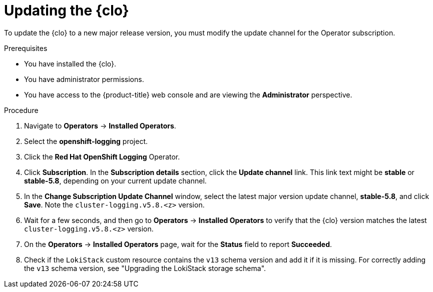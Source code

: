 // Module included in the following assemblies:
//
// * observability/logging/cluster-logging-upgrading.adoc

:_mod-docs-content-type: PROCEDURE
[id="logging-upgrading-clo_{context}"]
= Updating the {clo}

To update the {clo} to a new major release version, you must modify the update channel for the Operator subscription.

.Prerequisites

* You have installed the {clo}.
* You have administrator permissions.
* You have access to the {product-title} web console and are viewing the *Administrator* perspective.

.Procedure

. Navigate to *Operators* -> *Installed Operators*.

. Select the *openshift-logging* project.

. Click the *Red Hat OpenShift Logging* Operator.

. Click *Subscription*. In the *Subscription details* section, click the *Update channel* link. This link text might be *stable* or *stable-5.8*, depending on your current update channel.

. In the *Change Subscription Update Channel* window, select the latest major version update channel, *stable-5.8*, and click *Save*. Note the `cluster-logging.v5.8.<z>` version.

. Wait for a few seconds, and then go to *Operators* -> *Installed Operators* to verify that the {clo} version matches the latest `cluster-logging.v5.8.<z>` version.

. On the *Operators* -> *Installed Operators* page, wait for the *Status* field to report *Succeeded*.

. Check if the `LokiStack` custom resource contains the `v13` schema version and add it if it is missing. For correctly adding the `v13` schema version, see "Upgrading the LokiStack storage schema".
